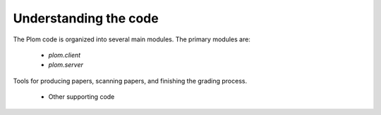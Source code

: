 .. Plom documentation
   Copyright 2021 Colin B. Macdonald
   SPDX-License-Identifier: AGPL-3.0-or-later

Understanding the code
======================

The Plom code is organized into several main modules.
The primary modules are:

  * `plom.client`

    .. automodule:: plom.client
        :members:

  * `plom.server`

    .. automodule:: plom.server

Tools for producing papers, scanning papers, and finishing the grading process.

    .. automodule:: plom.produce

    .. automodule:: plom.scan

    .. automodule:: plom.finish

  * Other supporting code

    .. automodule:: plom.db
    .. automodule:: plom.manager

